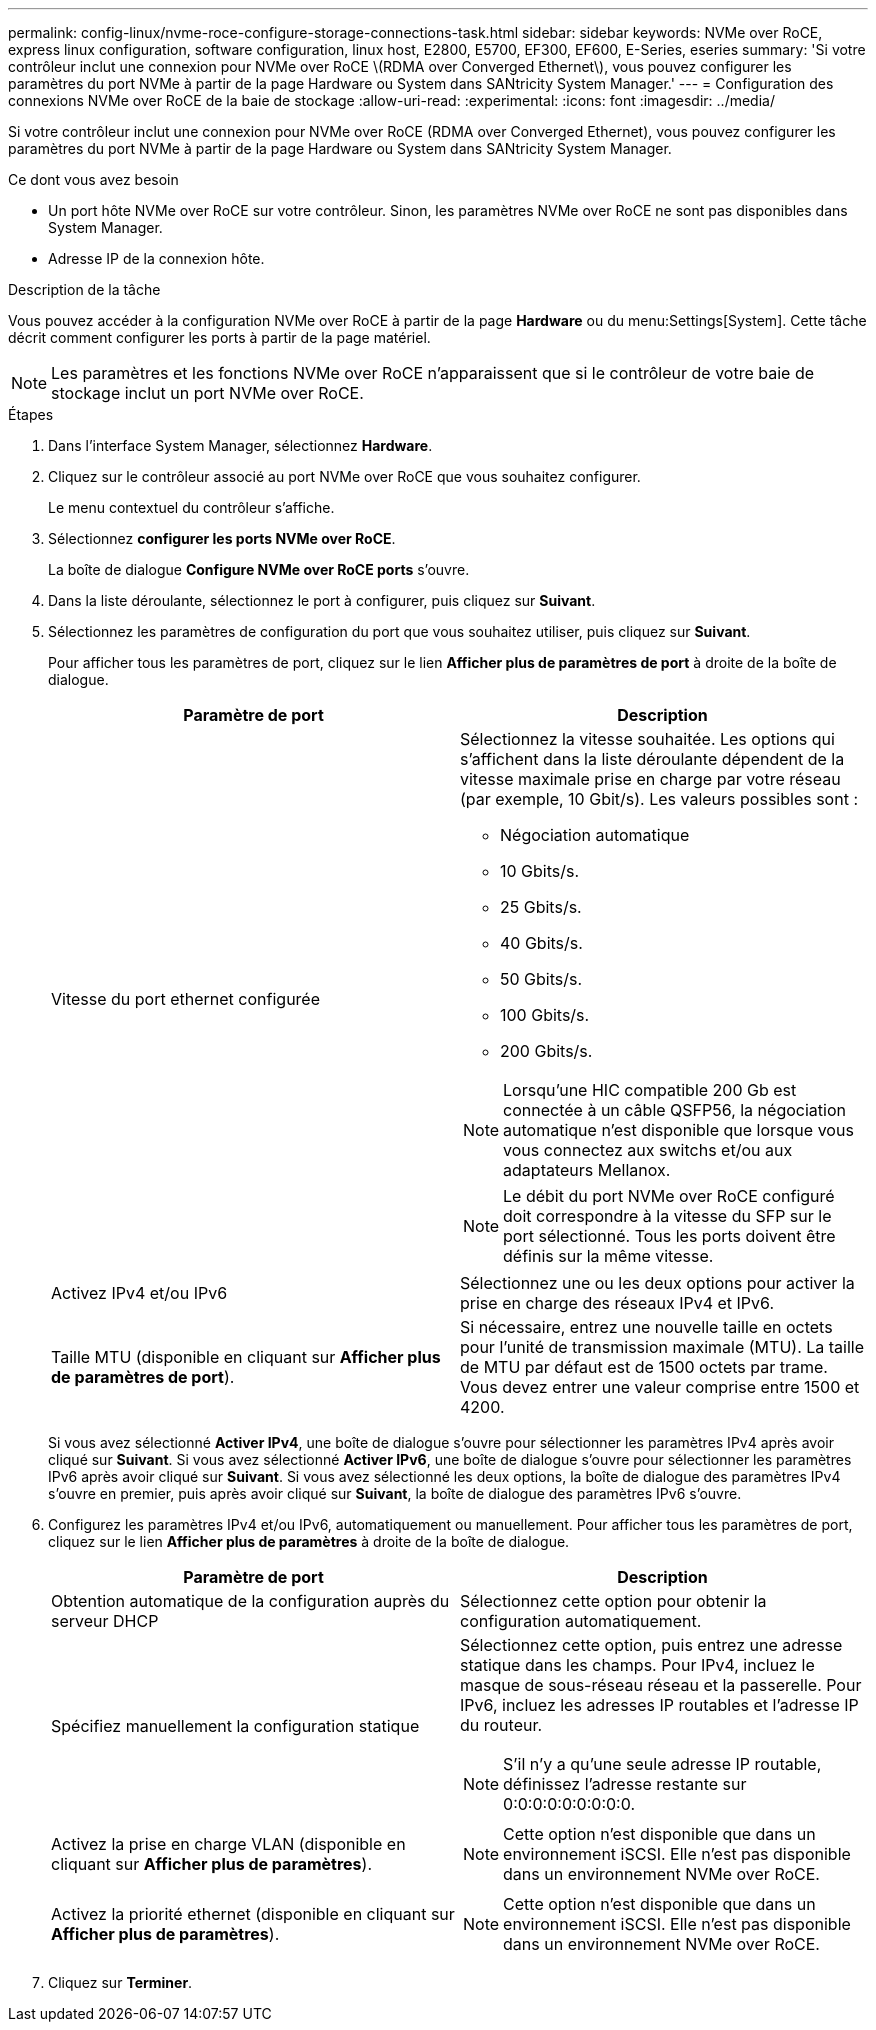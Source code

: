 ---
permalink: config-linux/nvme-roce-configure-storage-connections-task.html 
sidebar: sidebar 
keywords: NVMe over RoCE, express linux configuration, software configuration, linux host, E2800, E5700, EF300, EF600, E-Series, eseries 
summary: 'Si votre contrôleur inclut une connexion pour NVMe over RoCE \(RDMA over Converged Ethernet\), vous pouvez configurer les paramètres du port NVMe à partir de la page Hardware ou System dans SANtricity System Manager.' 
---
= Configuration des connexions NVMe over RoCE de la baie de stockage
:allow-uri-read: 
:experimental: 
:icons: font
:imagesdir: ../media/


[role="lead"]
Si votre contrôleur inclut une connexion pour NVMe over RoCE (RDMA over Converged Ethernet), vous pouvez configurer les paramètres du port NVMe à partir de la page Hardware ou System dans SANtricity System Manager.

.Ce dont vous avez besoin
* Un port hôte NVMe over RoCE sur votre contrôleur. Sinon, les paramètres NVMe over RoCE ne sont pas disponibles dans System Manager.
* Adresse IP de la connexion hôte.


.Description de la tâche
Vous pouvez accéder à la configuration NVMe over RoCE à partir de la page *Hardware* ou du menu:Settings[System]. Cette tâche décrit comment configurer les ports à partir de la page matériel.


NOTE: Les paramètres et les fonctions NVMe over RoCE n'apparaissent que si le contrôleur de votre baie de stockage inclut un port NVMe over RoCE.

.Étapes
. Dans l'interface System Manager, sélectionnez *Hardware*.
. Cliquez sur le contrôleur associé au port NVMe over RoCE que vous souhaitez configurer.
+
Le menu contextuel du contrôleur s'affiche.

. Sélectionnez *configurer les ports NVMe over RoCE*.
+
La boîte de dialogue *Configure NVMe over RoCE ports* s'ouvre.

. Dans la liste déroulante, sélectionnez le port à configurer, puis cliquez sur *Suivant*.
. Sélectionnez les paramètres de configuration du port que vous souhaitez utiliser, puis cliquez sur *Suivant*.
+
Pour afficher tous les paramètres de port, cliquez sur le lien *Afficher plus de paramètres de port* à droite de la boîte de dialogue.

+
|===
| Paramètre de port | Description 


 a| 
Vitesse du port ethernet configurée
 a| 
Sélectionnez la vitesse souhaitée. Les options qui s'affichent dans la liste déroulante dépendent de la vitesse maximale prise en charge par votre réseau (par exemple, 10 Gbit/s). Les valeurs possibles sont :

** Négociation automatique
** 10 Gbits/s.
** 25 Gbits/s.
** 40 Gbits/s.
** 50 Gbits/s.
** 100 Gbits/s.
** 200 Gbits/s.



NOTE: Lorsqu'une HIC compatible 200 Gb est connectée à un câble QSFP56, la négociation automatique n'est disponible que lorsque vous vous connectez aux switchs et/ou aux adaptateurs Mellanox.


NOTE: Le débit du port NVMe over RoCE configuré doit correspondre à la vitesse du SFP sur le port sélectionné. Tous les ports doivent être définis sur la même vitesse.



 a| 
Activez IPv4 et/ou IPv6
 a| 
Sélectionnez une ou les deux options pour activer la prise en charge des réseaux IPv4 et IPv6.



 a| 
Taille MTU (disponible en cliquant sur *Afficher plus de paramètres de port*).
 a| 
Si nécessaire, entrez une nouvelle taille en octets pour l'unité de transmission maximale (MTU). La taille de MTU par défaut est de 1500 octets par trame. Vous devez entrer une valeur comprise entre 1500 et 4200.

|===
+
Si vous avez sélectionné *Activer IPv4*, une boîte de dialogue s'ouvre pour sélectionner les paramètres IPv4 après avoir cliqué sur *Suivant*. Si vous avez sélectionné *Activer IPv6*, une boîte de dialogue s'ouvre pour sélectionner les paramètres IPv6 après avoir cliqué sur *Suivant*. Si vous avez sélectionné les deux options, la boîte de dialogue des paramètres IPv4 s'ouvre en premier, puis après avoir cliqué sur *Suivant*, la boîte de dialogue des paramètres IPv6 s'ouvre.

. Configurez les paramètres IPv4 et/ou IPv6, automatiquement ou manuellement. Pour afficher tous les paramètres de port, cliquez sur le lien *Afficher plus de paramètres* à droite de la boîte de dialogue.
+
|===
| Paramètre de port | Description 


 a| 
Obtention automatique de la configuration auprès du serveur DHCP
 a| 
Sélectionnez cette option pour obtenir la configuration automatiquement.



 a| 
Spécifiez manuellement la configuration statique
 a| 
Sélectionnez cette option, puis entrez une adresse statique dans les champs. Pour IPv4, incluez le masque de sous-réseau réseau et la passerelle. Pour IPv6, incluez les adresses IP routables et l'adresse IP du routeur.


NOTE: S'il n'y a qu'une seule adresse IP routable, définissez l'adresse restante sur 0:0:0:0:0:0:0:0:0.



 a| 
Activez la prise en charge VLAN (disponible en cliquant sur *Afficher plus de paramètres*).
 a| 

NOTE: Cette option n'est disponible que dans un environnement iSCSI. Elle n'est pas disponible dans un environnement NVMe over RoCE.



 a| 
Activez la priorité ethernet (disponible en cliquant sur *Afficher plus de paramètres*).
 a| 

NOTE: Cette option n'est disponible que dans un environnement iSCSI. Elle n'est pas disponible dans un environnement NVMe over RoCE.

|===
. Cliquez sur *Terminer*.

